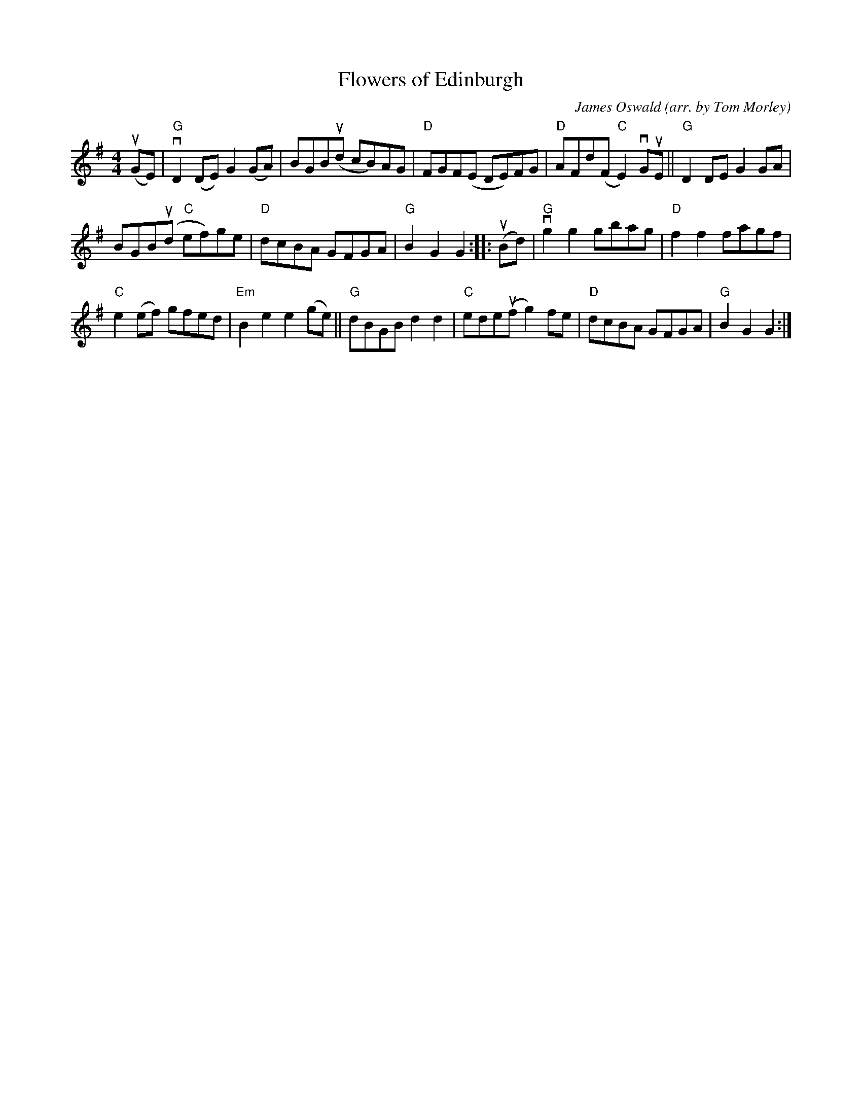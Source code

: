 X: 1
T: Flowers of Edinburgh
C: James Oswald
O: arr. by Tom Morley
R: reel
S: Fiddle Hell Online 2021-11-04
Z: 2022 John Chambers <jc:trillian.mit.edu>
M: 4/4
L: 1/8
K: G
(uGE) |\
"G"vD2(DE) G2(GA) | BGB(ud cB)AG | "D"FGF(E DE)FG | "D"AFd(F "C"E2)vGuE || "G"D2DE G2GA |
BGB(ud "C"ef)ge | "D"dcBA GFGA | "G"B2G2 G2 :: (uBd) | "G"vg2g2 gbag | "D"f2f2 fagf |
"C"e2(ef) gfed | "Em"B2e2 e2(ge) || "G"dBGB d2d2 | "C"ede(uf g2)fe | "D"dcBA GFGA | "G"B2G2 G2 :|
